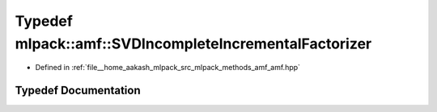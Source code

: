 .. _exhale_typedef_namespacemlpack_1_1amf_1a681ac877cb603d00766e015ff4d4c294:

Typedef mlpack::amf::SVDIncompleteIncrementalFactorizer
=======================================================

- Defined in :ref:`file__home_aakash_mlpack_src_mlpack_methods_amf_amf.hpp`


Typedef Documentation
---------------------


.. doxygentypedef:: mlpack::amf::SVDIncompleteIncrementalFactorizer
